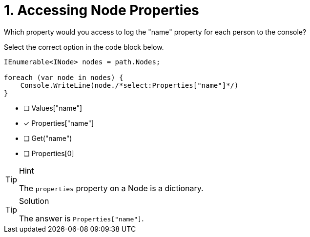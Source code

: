 [.question.select-in-source]
= 1. Accessing Node Properties

Which property would you access to log the "name" property for each person to the console?

Select the correct option in the code block below.


[source,c#,role=nocopy]
----
IEnumerable<INode> nodes = path.Nodes;

foreach (var node in nodes) {
    Console.WriteLine(node./*select:Properties["name"]*/)
}
----

- [ ] Values["name"]
- [*] Properties["name"]
- [ ] Get("name")
- [ ] Properties[0]


[TIP,role=hint]
.Hint
====
The `properties` property on a Node is a dictionary.
====


[TIP,role=solution]
.Solution
====
The answer is `Properties["name"]`.
====

